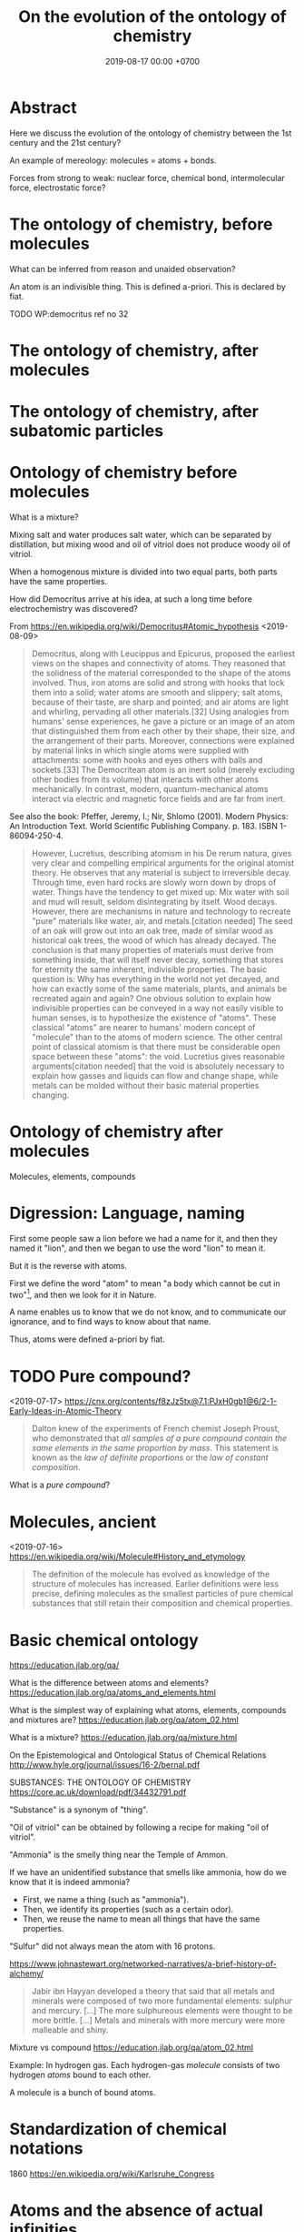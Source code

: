 #+TITLE: On the evolution of the ontology of chemistry
#+DATE: 2019-08-17 00:00 +0700
#+PERMALINK: /chemistry-ontology.html
#+MATHJAX: yes
#+OPTIONS: toc:nil
* Abstract
Here we discuss the evolution of the ontology of chemistry between the 1st century and the 21st century?

An example of mereology: molecules = atoms + bonds.

Forces from strong to weak: nuclear force, chemical bond, intermolecular force, electrostatic force?
* The ontology of chemistry, before molecules
What can be inferred from reason and unaided observation?

An atom is an indivisible thing.
This is defined a-priori.
This is declared by fiat.

TODO
WP:democritus ref no 32
* The ontology of chemistry, after molecules
* The ontology of chemistry, after subatomic particles
* Ontology of chemistry before molecules
What is a mixture?

Mixing salt and water produces salt water,
which can be separated by distillation,
but mixing wood and oil of vitriol does not produce woody oil of vitriol.

When a homogenous mixture is divided into two equal parts, both parts have the same properties.

How did Democritus arrive at his idea,
at such a long time before electrochemistry was discovered?

From https://en.wikipedia.org/wiki/Democritus#Atomic_hypothesis <2019-08-09>

#+BEGIN_QUOTE
Democritus, along with Leucippus and Epicurus, proposed the earliest views on the shapes and connectivity of atoms.
They reasoned that the solidness of the material corresponded to the shape of the atoms involved.
Thus, iron atoms are solid and strong with hooks that lock them into a solid; water atoms are smooth and slippery;
salt atoms, because of their taste, are sharp and pointed; and air atoms are light and whirling, pervading all other materials.[32]
Using analogies from humans' sense experiences,
he gave a picture or an image of an atom that distinguished them from each other by their shape,
their size, and the arrangement of their parts. Moreover,
connections were explained by material links in which single atoms were supplied with attachments:
some with hooks and eyes others with balls and sockets.[33]
The Democritean atom is an inert solid (merely excluding other bodies from its volume) that interacts with other atoms mechanically.
In contrast, modern, quantum-mechanical atoms interact via electric and magnetic force fields and are far from inert.
#+END_QUOTE

See also the book:
Pfeffer, Jeremy, I.; Nir, Shlomo (2001). Modern Physics: An Introduction Text. World Scientific Publishing Company. p. 183. ISBN 1-86094-250-4.

#+BEGIN_QUOTE
However, Lucretius, describing atomism in his De rerum natura, gives very clear and compelling empirical arguments for the original atomist theory.
He observes that any material is subject to irreversible decay.
Through time, even hard rocks are slowly worn down by drops of water.
Things have the tendency to get mixed up: Mix water with soil and mud will result, seldom disintegrating by itself.
Wood decays.
However, there are mechanisms in nature and technology to recreate "pure" materials like water, air, and metals.[citation needed]
The seed of an oak will grow out into an oak tree, made of similar wood as historical oak trees, the wood of which has already decayed.
The conclusion is that many properties of materials must derive from something inside, that will itself never decay,
something that stores for eternity the same inherent, indivisible properties.
The basic question is: Why has everything in the world not yet decayed,
and how can exactly some of the same materials, plants,
and animals be recreated again and again?
One obvious solution to explain how indivisible properties can be conveyed in a way not easily visible to human senses,
is to hypothesize the existence of "atoms".
These classical "atoms" are nearer to humans' modern concept of "molecule" than to the atoms of modern science.
The other central point of classical atomism is that there must be considerable open space between these "atoms":
the void. Lucretius gives reasonable arguments[citation needed]
that the void is absolutely necessary to explain how gasses and liquids can flow and change shape,
while metals can be molded without their basic material properties changing.
#+END_QUOTE
* Ontology of chemistry after molecules
Molecules, elements, compounds
* Digression: Language, naming
First some people saw a lion before we had a name for it,
and then they named it "lion",
and then we began to use the word "lion" to mean it.

But it is the reverse with atoms.

First we define the word "atom" to mean "a body which cannot be cut in two"[fn::Maxwell, 1873, "Molecules"],
and then we look for it in Nature.

A name enables us to know that we do not know,
and to communicate our ignorance,
and to find ways to know about that name.

Thus, atoms were defined a-priori by fiat.
* TODO Pure compound?
<2019-07-17> https://cnx.org/contents/f8zJz5tx@7.1:PJxH0gb1@6/2-1-Early-Ideas-in-Atomic-Theory

#+BEGIN_QUOTE
Dalton knew of the experiments of French chemist Joseph Proust, who demonstrated that /all samples of a pure compound contain the same elements in the same proportion by mass/.
This statement is known as the /law of definite proportions/ or the /law of constant composition/.
#+END_QUOTE

What is a /pure compound/?
* Molecules, ancient
<2019-07-16> https://en.wikipedia.org/wiki/Molecule#History_and_etymology

#+BEGIN_QUOTE
The definition of the molecule has evolved as knowledge of the structure of molecules has increased.
Earlier definitions were less precise, defining molecules as the smallest particles of pure chemical substances that still retain their composition and chemical properties.
#+END_QUOTE
* Basic chemical ontology
https://education.jlab.org/qa/

What is the difference between atoms and elements?
https://education.jlab.org/qa/atoms_and_elements.html

What is the simplest way of explaining what atoms, elements, compounds and mixtures are?
https://education.jlab.org/qa/atom_02.html

What is a mixture?
https://education.jlab.org/qa/mixture.html

On the Epistemological and Ontological Status of Chemical Relations
http://www.hyle.org/journal/issues/16-2/bernal.pdf

SUBSTANCES: THE ONTOLOGY OF CHEMISTRY
https://core.ac.uk/download/pdf/34432791.pdf

"Substance" is a synonym of "thing".

"Oil of vitriol" can be obtained by following a recipe for making "oil of vitriol".

"Ammonia" is the smelly thing near the Temple of Ammon.

If we have an unidentified substance that smells like ammonia, how do we know that it is indeed ammonia?

- First, we name a thing (such as "ammonia").
- Then, we identify its properties (such as a certain odor).
- Then, we reuse the name to mean all things that have the same properties.

"Sulfur" did not always mean the atom with 16 protons.

https://www.johnastewart.org/networked-narratives/a-brief-history-of-alchemy/

#+BEGIN_QUOTE
Jabir ibn Hayyan developed a theory that said that all metals and minerals were composed of two more fundamental elements: sulphur and mercury. [...]
The more sulphureous elements were thought to be more brittle. [...] Metals and minerals with more mercury were more malleable and shiny.
#+END_QUOTE

Mixture vs compound
https://education.jlab.org/qa/atom_02.html

Example:
In hydrogen gas.
Each hydrogen-gas /molecule/ consists of two hydrogen /atoms/ bound to each other.

A molecule is a bunch of bound atoms.
* Standardization of chemical notations
1860
https://en.wikipedia.org/wiki/Karlsruhe_Congress
* Atoms and the absence of actual infinities
Democritus's atomic theory follows from the hypothesis that actual infinites do not exist.
It is the hypothesis that Nature, although vast, is finite.

How do we know that Nature is finite?

How do we know that it is not a limitation of our instruments?
* How do we know that gases diffuse?
Maxwell 1873 "Molecules"[fn::https://web.archive.org/web/20070209001003/http://www.thecore.nus.edu.sg/landow/victorian/science/science_texts/molecules.html]:

#+BEGIN_QUOTE
As most gases are invisible, I shall exhibit gaseous diffusion to you by means of two gases, ammonia and hydrochloric acid, which, when they meet, form a solid product.
#+END_QUOTE
* Molecules: How do we know?
<2019-07-15>
What is a molecule?
"An atom is a body which cannot be cut in two;
a molecule is the smallest possible portion of a particular substance."
 [fn::Maxwell 1873 <2019-07-15> https://en.wikipedia.org/wiki/History_of_molecular_theory]
 [fn::Maxwell 1873 "Molecules" https://web.archive.org/web/20070209001003/http://www.thecore.nus.edu.sg/landow/victorian/science/science_texts/molecules.html]

https://en.wikipedia.org/wiki/History_of_molecular_theory

#+BEGIN_QUOTE
the composition of water [that water consists of two hydrogen atoms and one oxygen atom] was not known before Avogadro (c. 1811).

In 1738, Swiss physicist and mathematician Daniel Bernoulli published Hydrodynamica, which laid the basis for the kinetic theory of gases.
In this work, Bernoulli positioned the argument, still used to this day, that gases consist of great numbers of molecules moving in all directions,
that their impact on a surface causes the gas pressure that we feel, and that what we experience as heat is simply the kinetic energy of their motion.
The theory was not immediately accepted, in part because conservation of energy had not yet been established,
and it was not obvious to physicists how the collisions between molecules could be perfectly elastic.

Amedeo Avogadro created the word "molecule".[8] His 1811 paper "Essay on Determining the Relative Masses of the Elementary Molecules of Bodies",
he essentially states, i.e. according to Partington's A Short History of Chemistry, that:[9]
[...]

Avogadro developed this hypothesis in order to reconcile Joseph Louis Gay-Lussac's 1808 law on volumes and combining gases with Dalton's 1803 atomic theory.
The greatest difficulty Avogadro had to resolve was the huge confusion at that time regarding atoms and molecules—one of the most important contributions of Avogadro's work was clearly distinguishing one from the other, admitting that simple particles too could be composed of molecules, and that these are composed of atoms.
Dalton, by contrast, did not consider this possibility. Curiously, Avogadro considers only molecules containing even numbers of atoms; he does not say why odd numbers are left out.

The year 1873, by many accounts, was a seminal point in the history of the development of the concept of the "molecule".
In this year, the renowned Scottish physicist James Clerk Maxwell published his famous thirteen page article 'Molecules' in the September issue of Nature.[15]
In the opening section to this article, Maxwell clearly states:
#+BEGIN_QUOTE
An atom is a body which cannot be cut in two; a molecule is the smallest possible portion of a particular substance.
#+END_QUOTE
#+END_QUOTE

Mole: What is it?[fn::<2019-07-15> https://en.wikipedia.org/wiki/Mole_(unit)]

Dalton defined the relative mass of hydrogen gas to be 1.
* Atoms: How we know they exist
An atom is supposed to be an indivisible matter.
But how do we know that it is really indivisible?

What are the properties of an atom?
Indivisibility, supposedly.

How do we know that atoms exist?
By dividing objects until we cannot.
But what is the reason of our inability:
Is it a limitation of our technology, or is it a limitation of Nature?

How do we infer that atoms exist?

We have it easy: School teachers shove atomic theory down our throat.
Our ancestors had to figure it out the hard way:
They have to hypothesize, experiment, fail, and even die, many times.
We arrived at 21st century chemistry through a lot of experiments and reasoning.
We don't see the toil of our ancestors, the thousands of hypotheses falsified by experiments.

How do we know atoms exist?[fn::http://www.bbc.com/earth/story/20151120-how-do-we-know-that-things-are-really-made-of-atoms]
Brownian motion?
Dalton's ratios?
 [fn::http://chemed.chem.purdue.edu/genchem/history/dalton.html]
 [fn::Dalton's disputed nitric oxide experiments and the origins of his atomic theory. https://www.ncbi.nlm.nih.gov/pubmed/18175369]

What is the details of Dalton's experiment?
What gases did he use?
What did he do?

Electron microscopes?
But there was no such thing back then.
How do we know atoms exist without electron microscopes?

Most knowledge about atoms is inferred, not directly perceived.
Indeed knowledge about atoms is inferred abductively, not deductively.

It seems that we can only study minuscule things abductively and not deductively,
because we lack the senses to perceive them directly.

- Require: Chemical element
- [[https://en.wikipedia.org/wiki/Atom#First_evidence-based_theory][WP:Atom, first evidence-based theory]]
  - John Dalton (1766--1844)
  - [[https://en.wikipedia.org/wiki/Law_of_multiple_proportions][WP:Law of multiple proportions]]
    - [[https://en.wikipedia.org/wiki/Stoichiometry][WP:Stoichiometry]]
      - [[http://chemed.chem.purdue.edu/genchem/history/stoichiometry.html][The origins of stoichiometry]]
      - [[https://en.wikipedia.org/wiki/Jeremias_Benjamin_Richter][WP:Jeremias Benjamin Richter]] (1762--1807)
      - Observe:
        - Burning wood produces /ash/.
        - Burning /more/ wood produces /more/ ash.
        - The amount of ash produced is /proportional/ to the amount of wood burned:
          - If burning \( x \) amount of wood produces \( y \) amount grams of ash,
            then burning \( a \cdot x \) amount grams of wood produces \( a \cdot y \) amount of ash.
    - Require: A chemical reaction that is available to prehistoric humans, and whose reactants and products are easy to weigh.
      - [[https://en.wikipedia.org/wiki/Chemical_reaction#History][WP:Chemical reaction, history]]
        - "combustion in fire, fermentation and the reduction of ores to metals were known since antiquity"
      - Chemical reaction notation example: wood + air + fire -> ash
  - Observe: [[https://en.wikipedia.org/wiki/Conservation_of_mass][WP:Conservation of mass]]
    - Burn up a piece of wood in a sealed container.
    - Observe: The mass of the container is unchanged.
- What was Democritus's justification?
  - http://people.wku.edu/jan.garrett/democ.htm
  - Is it in Roberto Torretti's 1999 book "The philosophy of physics"?
- Section: Compound, bond, molecule, ion
  - [[https://en.wikipedia.org/wiki/Molecule][WP:Molecule]]
    - Define: Something is either a /molecule/ or an /ion/.
* Atomic masses?
How do we know that H 1 amu, He 2 amu, Li 3 amu, etc.

How do we weigh atoms?
Spectroscopy.
"What about before the days of mass spectrometers, when chemists were fuzzy about what an atom even was?
Then, they primarily measured the weights of the atoms that composed various elements in terms of their relative masses, rather than their actual masses."
 [fn::https://www.livescience.com/20581-weigh-atom.html]
* Nucleus: How do we know?
Geiger--Marsden experiment?
* Atomizers do not split things into atoms
An atomizer is a spray with very small nozzle.
 [fn::https://en.wikipedia.org/wiki/Atomizer_nozzle]
  [fn::https://en.wikipedia.org/wiki/Atomization]
It emits very small particles, but they are still much larger than atoms.[fn::https://www.nyu.edu/classes/tuckerman/adv.chem/lectures/lecture_3/node1.html]
* The evolution of chemical ontology
People interpreted words differently.
* Atoms, redefined: Another language issue
At first, we defined "atoms" to be something unsplittable.
Then, after several millenniums of research,
we finally found some things that we could not split, so we named them "atoms".
Then, a few decades later, with improved instruments, we found that such atoms could indeed be split into electrons, protons, neutrons.
Alas, in the meantime, hundreds of textbooks had been written, and the name had stuck.
Thus, we redefined "atom" to mean a neutral bunch of protons, neutrons, and electrons,
so that we did not have to rewrite all those textbooks.
After all, words do not carry their meanings themselves; it is we who interpret words into meanings.

How do we know whether something is a limitation of Nature or a limitation of our technology?
* Bonds: What are they?
Nick Lucid
 [fn::https://www.youtube.com/watch?v=mFKCW_D2oE4]
 [fn::https://www.youtube.com/watch?v=g39nwNm0Xfw]
